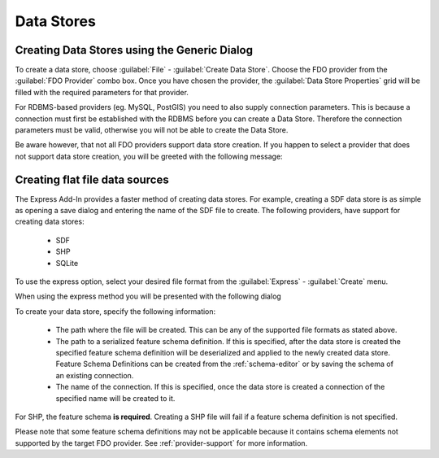 Data Stores
===========

.. index::
   single: Create Data Store; Generic

Creating Data Stores using the Generic Dialog
---------------------------------------------

To create a data store, choose :guilabel:`File` - :guilabel:`Create Data Store`. Choose the FDO provider from the
:guilabel:`FDO Provider` combo box. Once you have chosen the provider, the :guilabel:`Data Store Properties` grid 
will be filled with the required parameters for that provider. 

.. image:: content/generic-create-sdf.png

For RDBMS-based providers (eg. MySQL, PostGIS) you need to also supply connection parameters. This is because
a connection must first be established with the RDBMS before you can create a Data Store. Therefore the connection
parameters must be valid, otherwise you will not be able to create the Data Store.

.. image:: content/generic-create-mysql.png

Be aware however, that not all FDO providers support data store creation. If you happen to select a provider that
does not support data store creation, you will be greeted with the following message:

.. image:: content/generic-create-unsupported.png

.. index::
   single: Create Data Store; Flat File

.. _create-data-store-express:

Creating flat file data sources
-------------------------------

The Express Add-In provides a faster method of creating data stores. For example, creating a SDF data store is as simple as opening a save dialog and entering
the name of the SDF file to create. The following providers, have support for creating data stores:

 * SDF
 * SHP
 * SQLite

To use the express option, select your desired file format from the :guilabel:`Express` - :guilabel:`Create` menu.

.. image:: content/express-create-menu.png

When using the express method you will be presented with the following dialog 

.. image:: content/express-create-data-store.png

To create your data store, specify the following information:

 * The path where the file will be created. This can be any of the supported file formats as stated above.
 * The path to a serialized feature schema definition. If this is specified, after the data store is created the specified feature schema definition will be deserialized and applied to the newly created data store. Feature Schema Definitions can be created from the :ref:`schema-editor` or by saving the schema of an existing connection.
 * The name of the connection. If this is specified, once the data store is created a connection of the specified name will be created to it.

For SHP, the feature schema **is required**. Creating a SHP file will fail if a feature schema definition is not specified.

Please note that some feature schema definitions may not be applicable because it contains schema elements not supported by the target FDO provider. See :ref:`provider-support` for more information.